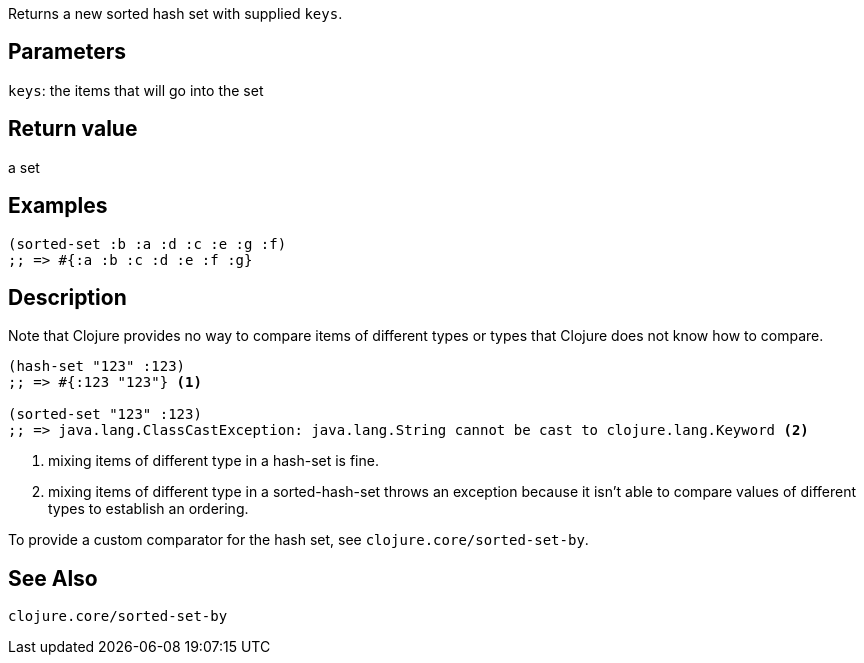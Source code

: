 :source-lang: clojure
Returns a new sorted hash set with supplied `keys`.

== Parameters
`keys`: the items that will go into the set


== Return value
a set


== Examples
[source]
----
(sorted-set :b :a :d :c :e :g :f)
;; => #{:a :b :c :d :e :f :g}
----


== Description

Note that Clojure provides no way to compare items of different types or types
that Clojure does not know how to compare.

[source]
----
(hash-set "123" :123)
;; => #{:123 "123"} <1>

(sorted-set "123" :123)
;; => java.lang.ClassCastException: java.lang.String cannot be cast to clojure.lang.Keyword <2>
----
<1> mixing items of different type in a hash-set is fine.
<2> mixing items of different type in a sorted-hash-set throws an exception because it isn't able to compare values of different types to establish an ordering.

To provide a custom comparator for the hash set, see `clojure.core/sorted-set-by`.


== See Also
`clojure.core/sorted-set-by`
